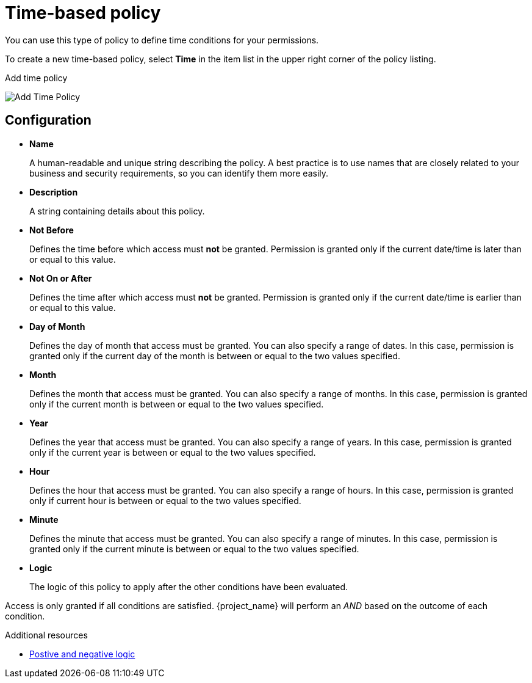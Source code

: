 [[_policy_time]]
= Time-based policy

You can use this type of policy to define time conditions for your permissions.

To create a new time-based policy, select *Time* in the item list in the upper right corner of the policy listing.

.Add time policy
image:{project_images}/policy/create-time.png[alt="Add Time Policy"]

== Configuration

* *Name*
+
A human-readable and unique string describing the policy. A best practice is to use names that are closely related to your business and security requirements, so you
can identify them more easily.
+
* *Description*
+
A string containing details about this policy.
+
* *Not Before*
+
Defines the time before which access must *not* be granted. Permission is granted only if the current date/time is later than or equal to this value.
+
+
* *Not On or After*
+
Defines the time after which access must *not* be granted. Permission is granted only if the current date/time is earlier than or equal to this value.
+
* *Day of Month*
+
Defines the day of month that access must be granted. You can also specify a range of dates. In this case, permission is granted only if the current day of the month is between or equal to the two values specified.
+
* *Month*
+
Defines the month that access must be granted. You can also specify a range of months. In this case, permission is granted only if the current month is between or equal to the two values specified.
+
* *Year*
+
Defines the year that access must be granted. You can also specify a range of years. In this case, permission is granted only if the current year is between or equal to the two values specified.
+
* *Hour*
+
Defines the hour that access must be granted. You can also specify a range of hours. In this case, permission is granted only if current hour is between or equal to the two values specified.
+
* *Minute*
+
Defines the minute that access must be granted. You can also specify a range of minutes. In this case, permission is granted only if the current minute is between or equal to the two values specified.
+
* *Logic*
+
The logic of this policy to apply after the other conditions have been evaluated.

Access is only granted if all conditions are satisfied. {project_name} will perform an _AND_ based on the outcome of each condition.

[role="_additional-resources"]
.Additional resources
* <<_policy_logic, Postive and negative logic>>
